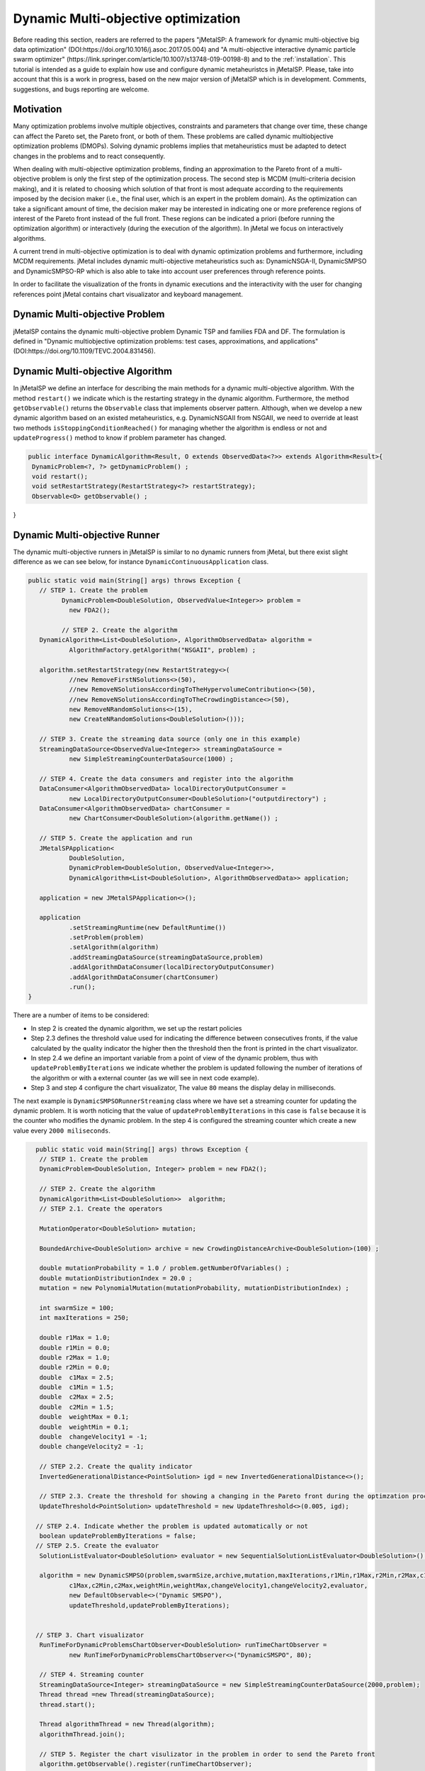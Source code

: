 Dynamic Multi-objective optimization
======================================================

Before reading this section, readers are referred to the papers "jMetalSP: A framework for dynamic multi-objective big data optimization" (DOI:https://doi.org/10.1016/j.asoc.2017.05.004) and "A multi-objective interactive dynamic particle swarm optimizer" (https://link.springer.com/article/10.1007/s13748-019-00198-8) and to the :ref:`installation`. This tutorial is intended as a guide to explain how use and configure dynamic metaheuristcs in jMetalSP. Please, take into account that this is a work in progress, based on the new major version of jMetalSP which is in development. Comments, suggestions, and bugs reporting are welcome.

Motivation
----------
Many optimization problems involve multiple objectives, constraints and parameters that change over time, these change can affect the Pareto set, the Pareto front, or both of them. These problems are called dynamic multiobjective optimization problems (DMOPs).
Solving dynamic problems implies that metaheuristics must be adapted to detect changes in the problems and to react consequently.

When dealing with multi-objective optimization problems, finding an approximation to the Pareto front of a multi-objective problem is only the first step of the optimization process. The second step is MCDM (multi-criteria decision making), and it is related to choosing which solution of that front is most adequate according to the requirements imposed by the decision maker (i.e., the final user, which is an expert in the problem domain). As the optimization can take a significant amount of time, the decision maker may be interested in indicating one or more preference regions of interest of the Pareto front instead of the full front. These regions can be indicated a priori (before running the optimization algorithm) or interactively (during the execution of the algorithm). In jMetal we focus on interactively algorithms.

A current trend in multi-objective optimization is to deal with dynamic optimization problems and furthermore, including MCDM requirements. 
jMetal includes dynamic multi-objective metaheuristics such as: DynamicNSGA-II, DynamicSMPSO and DynamicSMPSO-RP which is also able to take into account user preferences through reference points.


In order to facilitate the visualization of the fronts in dynamic executions and the interactivity with the user for changing references point jMetal contains chart visualizator and keyboard management.

Dynamic Multi-objective Problem
-------------------------------
jMetalSP contains the dynamic multi-objective problem Dynamic TSP and families FDA and DF. The formulation is defined in "Dynamic multiobjective optimization problems: test cases, approximations, and applications" (DOI:https://doi.org/10.1109/TEVC.2004.831456).

Dynamic Multi-objective Algorithm
---------------------------------

In jMetalSP we define an interface for describing the main methods for a dynamic multi-objective algorithm. With the method ``restart()`` we indicate which is the restarting strategy in the dynamic  algorithm. Furthermore, the method ``getObservable()`` returns the ``Observable`` class that implements observer pattern.
Although, when we develop a new dynamic algorithm based on an existed metaheuristics, e.g. DynamicNSGAII from NSGAII, we need to override at least two methods ``isStoppingConditionReached()`` for managing whether the algorithm is endless or not and ``updateProgress()`` method to know if problem parameter has changed. 

.. code-block:: java

 public interface DynamicAlgorithm<Result, O extends ObservedData<?>> extends Algorithm<Result>{
  DynamicProblem<?, ?> getDynamicProblem() ;
  void restart();
  void setRestartStrategy(RestartStrategy<?> restartStrategy);
  Observable<O> getObservable() ;
}

Dynamic Multi-objective Runner
------------------------------
The dynamic multi-objective runners in jMetalSP is similar to no dynamic runners from jMetal, but there exist slight difference as we can see below, for instance ``DynamicContinuousApplication`` class.

.. code-block:: java

 public static void main(String[] args) throws Exception {
    // STEP 1. Create the problem
	  DynamicProblem<DoubleSolution, ObservedValue<Integer>> problem =
            new FDA2();

	  // STEP 2. Create the algorithm
    DynamicAlgorithm<List<DoubleSolution>, AlgorithmObservedData> algorithm =
            AlgorithmFactory.getAlgorithm("NSGAII", problem) ;

    algorithm.setRestartStrategy(new RestartStrategy<>(
            //new RemoveFirstNSolutions<>(50),
            //new RemoveNSolutionsAccordingToTheHypervolumeContribution<>(50),
            //new RemoveNSolutionsAccordingToTheCrowdingDistance<>(50),
            new RemoveNRandomSolutions<>(15),
            new CreateNRandomSolutions<DoubleSolution>()));

    // STEP 3. Create the streaming data source (only one in this example)
    StreamingDataSource<ObservedValue<Integer>> streamingDataSource =
            new SimpleStreamingCounterDataSource(1000) ;

    // STEP 4. Create the data consumers and register into the algorithm
    DataConsumer<AlgorithmObservedData> localDirectoryOutputConsumer =
            new LocalDirectoryOutputConsumer<DoubleSolution>("outputdirectory") ;
    DataConsumer<AlgorithmObservedData> chartConsumer =
            new ChartConsumer<DoubleSolution>(algorithm.getName()) ;

    // STEP 5. Create the application and run
    JMetalSPApplication<
            DoubleSolution,
            DynamicProblem<DoubleSolution, ObservedValue<Integer>>,
            DynamicAlgorithm<List<DoubleSolution>, AlgorithmObservedData>> application;

    application = new JMetalSPApplication<>();

    application
            .setStreamingRuntime(new DefaultRuntime())
            .setProblem(problem)
            .setAlgorithm(algorithm)
            .addStreamingDataSource(streamingDataSource,problem)
            .addAlgorithmDataConsumer(localDirectoryOutputConsumer)
            .addAlgorithmDataConsumer(chartConsumer)
            .run();
 }


There are a number of items to be considered:

* In step 2 is created the dynamic algorithm, we set up the restart policies
* Step 2.3 defines the threshold value used for indicating the difference between consecutives fronts, if the value calculated by the quality indicator the higher then the threshold then the front is printed in the chart visualizator. 
* In step 2.4 we define an important variable from a point of view of the dynamic problem, thus with ``updateProblemByIterations`` we indicate whether the problem is updated following the number of iterations of the algorithm or with a external counter (as we will see in next code example).
* Step 3 and step 4 configure the chart visualizator, The value ``80`` means the display delay in milliseconds.

The next example is ``DynamicSMPSORunnerStreaming`` class where we have set a streaming counter for updating the dynamic problem. It is worth noticing that the value of ``updateProblemByIterations`` in this case is ``false`` because it is the counter who modifies the dynamic problem. In the step 4 is configured the streaming counter which create a new value every ``2000 miliseconds``.

.. code-block:: java

   public static void main(String[] args) throws Exception {
    // STEP 1. Create the problem
    DynamicProblem<DoubleSolution, Integer> problem = new FDA2();

    // STEP 2. Create the algorithm
    DynamicAlgorithm<List<DoubleSolution>>  algorithm;
    // STEP 2.1. Create the operators
    
    MutationOperator<DoubleSolution> mutation;

    BoundedArchive<DoubleSolution> archive = new CrowdingDistanceArchive<DoubleSolution>(100) ;

    double mutationProbability = 1.0 / problem.getNumberOfVariables() ;
    double mutationDistributionIndex = 20.0 ;
    mutation = new PolynomialMutation(mutationProbability, mutationDistributionIndex) ;

    int swarmSize = 100;
    int maxIterations = 250;

    double r1Max = 1.0;
    double r1Min = 0.0;
    double r2Max = 1.0;
    double r2Min = 0.0;
    double  c1Max = 2.5;
    double  c1Min = 1.5;
    double  c2Max = 2.5;
    double  c2Min = 1.5;
    double  weightMax = 0.1;
    double  weightMin = 0.1;
    double  changeVelocity1 = -1;
    double changeVelocity2 = -1;

    // STEP 2.2. Create the quality indicator
    InvertedGenerationalDistance<PointSolution> igd = new InvertedGenerationalDistance<>();

    // STEP 2.3. Create the threshold for showing a changing in the Pareto front during the optimzation process
    UpdateThreshold<PointSolution> updateThreshold = new UpdateThreshold<>(0.005, igd);

   // STEP 2.4. Indicate whether the problem is updated automatically or not
    boolean updateProblemByIterations = false;
   // STEP 2.5. Create the evaluator
    SolutionListEvaluator<DoubleSolution> evaluator = new SequentialSolutionListEvaluator<DoubleSolution>() ;

    algorithm = new DynamicSMPSO(problem,swarmSize,archive,mutation,maxIterations,r1Min,r1Max,r2Min,r2Max,c1Min,
            c1Max,c2Min,c2Max,weightMin,weightMax,changeVelocity1,changeVelocity2,evaluator,
            new DefaultObservable<>("Dynamic SMSPO"),
            updateThreshold,updateProblemByIterations);


   // STEP 3. Chart visualizator 
    RunTimeForDynamicProblemsChartObserver<DoubleSolution> runTimeChartObserver =
            new RunTimeForDynamicProblemsChartObserver<>("DynamicSMSPO", 80);

    // STEP 4. Streaming counter
    StreamingDataSource<Integer> streamingDataSource = new SimpleStreamingCounterDataSource(2000,problem);
    Thread thread =new Thread(streamingDataSource);
    thread.start();

    Thread algorithmThread = new Thread(algorithm);
    algorithmThread.join();

    // STEP 5. Register the chart visulizator in the problem in order to send the Pareto front
    algorithm.getObservable().register(runTimeChartObserver);

    // STEP 6. Execute the algorithm
    algorithmThread.start();
 }

Interactive Algorithm
---------------------

jMetal defines an interface for interactive algorithms, in this interface is described the method ``changeReferencePoints`` that is used for changing the reference points during the optimization process.
 
.. code-block:: java

 public interface InteractiveAlgorithm<S,R> extends Algorithm<R>{
    void  changeReferencePoints(List<List<Double>> newReferencePoints);
 }

Interactive Dynamic Multi-objective Runner
------------------------------------------

Like in dynamic multi-objective  when we execute an interactive dynamic multi-objective algorithm we need to configurate if the problem is updated by iterations or with a external counter and the chart visualizator. However, in this case we have to set how we modify the reference point during the optimization process. For that purpose, jMetal has the class ``KeyboardChangeReferencePoint`` which lets the user modifies the reference point by the keyboard.

.. code-block:: java

 public static void main(String[] args) throws Exception {

    // STEP 1. Create the problem
    DynamicProblem<DoubleSolution, Integer> problem = new FDA2();

    // STEP 2. Create the algorithm
    DynamicAlgorithm<List<DoubleSolution>>  algorithm;
    // STEP 2.1. Create the operators
    MutationOperator<DoubleSolution> mutation;

    BoundedArchive<DoubleSolution> archive = new CrowdingDistanceArchive<DoubleSolution>(100) ;
    List<List<Double>> referencePoints;
    referencePoints = new ArrayList<>();

    List<ArchiveWithReferencePoint<DoubleSolution>> archivesWithReferencePoints = new ArrayList<>();

   
    double mutationProbability = 1.0 / problem.getNumberOfVariables() ;
    double mutationDistributionIndex = 20.0 ;
    mutation = new PolynomialMutation(mutationProbability, mutationDistributionIndex) ;


    int swarmSize = 100;
    int maxIterations = 250;

    double r1Max = 1.0;
    double r1Min = 0.0;
    double r2Max = 1.0;
    double r2Min = 0.0;
    double  c1Max = 2.5;
    double  c1Min = 1.5;
    double  c2Max = 2.5;
    double  c2Min = 1.5;
    double  weightMax = 0.1;
    double  weightMin = 0.1;
    double  changeVelocity1 = -1;
    double changeVelocity2 = -1;

    // STEP 2.3. Create the reference point
    referencePoints.add(Arrays.asList(0.0, 0.0));
    for (int i = 0; i < referencePoints.size(); i++) {
      archivesWithReferencePoints.add(
              new CrowdingDistanceArchiveWithReferencePoint<DoubleSolution>(
                      swarmSize/referencePoints.size(), referencePoints.get(i))) ;
    }

   // STEP 2.4. Create the threshold for showing a changing in the Pareto front during the optimzation process
    UpdateThreshold<PointSolution> updateThreshold = new UpdateThreshold<>(0.005, igd);
   // STEP 2.5. Indicate whether the problem is updated automatically or not
    boolean updateProblemByIterations = false;
   // STEP 2.6. Create the evaluator
    SolutionListEvaluator<DoubleSolution> evaluator = new SequentialSolutionListEvaluator<DoubleSolution>() ;

    algorithm = new DynamicSMPSORP(problem,swarmSize,archivesWithReferencePoints,
            referencePoints,mutation,maxIterations,r1Min,r1Max,r2Min,r2Max,c1Min,
            c1Max,c2Min,c2Max,weightMin,weightMax,changeVelocity1,changeVelocity2,evaluator,
            new DefaultObservable<>("Dynamic SMSPO"),
            updateThreshold,updateProblemByIterations);

    // STEP 3. Chart visualizator 
    RunTimeForDynamicProblemsChartObserver<DoubleSolution> runTimeChartObserver =
            new RunTimeForDynamicProblemsChartObserver<>("DynamicSMSPO", 80);
    runTimeChartObserver.setReferencePointList(referencePoints);

    // STEP 4. Streaming counter
    StreamingDataSource<Integer> streamingDataSource = new SimpleStreamingCounterDataSource(2000,problem);
    Thread thread =new Thread(streamingDataSource);
    thread.start();

    // STEP 5. Streaming keyboard
    StreamingDataSource<List<Integer>> keyboard =
            new KeyboardChangeReferencePoint((InteractiveAlgorithm) algorithm,referencePoints,runTimeChartObserver.getChart());
    Thread keyboardThread = new Thread(keyboard);
    keyboardThread.start();

    Thread algorithmThread = new Thread(algorithm);
    algorithmThread.join();

    // STEP 5. Register the chart visulizator in the problem in order to send the Pareto front
    algorithm.getObservable().register(runTimeChartObserver);

    // STEP 6. Execute the algorithm
    algorithmThread.start();
  }




